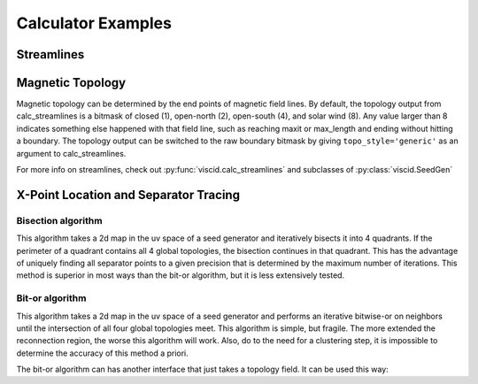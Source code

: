 Calculator Examples
===================

Streamlines
-----------

.. plot::
    :include-source:

    import numpy as np

    import viscid
    from viscid.plot import mpl

    B = viscid.vlab.get_dipole(twod=True)
    obound0 = np.array([-4, -4, -4], dtype=B.data.dtype)
    obound1 = np.array([4, 4, 4], dtype=B.data.dtype)
    lines, topo = viscid.calc_streamlines(B,
                                          viscid.Line((0.2, 0.0, 0.0),
                                                      (1.0, 0.0, 0.0), 10),
                                          ds0=0.01, ibound=0.1, maxit=10000,
                                          obound0=obound0, obound1=obound1,
                                          method=viscid.EULER1,
                                          stream_dir=viscid.DIR_BOTH,
                                          output=viscid.OUTPUT_BOTH)
    topo_colors = viscid.topology2color(topo)
    mpl.plot2d_lines(lines, topo_colors, symdir='y')
    mpl.plt.ylim(-0.5, 0.5)

Magnetic Topology
-----------------

Magnetic topology can be determined by the end points of magnetic field lines. By default, the topology output from calc_streamlines is a bitmask of closed (1), open-north (2), open-south (4), and solar wind (8). Any value larger than 8 indicates something else happened with that field line, such as reaching maxit or max_length and ending without hitting a boundary. The topology output can be switched to the raw boundary bitmask by giving ``topo_style='generic'`` as an argument to calc_streamlines.

For more info on streamlines, check out :py:func:`viscid.calc_streamlines` and subclasses of :py:class:`viscid.SeedGen`

X-Point Location and Separator Tracing
--------------------------------------

Bisection algorithm
~~~~~~~~~~~~~~~~~~~

This algorithm takes a 2d map in the uv space of a seed generator and iteratively bisects it into 4 quadrants. If the perimeter of a quadrant contains all 4 global topologies, the bisection continues in that quadrant. This has the advantage of uniquely finding all separator points to a given precision that is determined by the maximum number of iterations. This method is superior in most ways than the bit-or algorithm, but it is less extensively tested.

.. plot::
    :include-source:

    import numpy as np

    import viscid
    from viscid.plot import mpl

    viscid.readers.openggcm.GGCMGrid.mhd_to_gse_on_read = 'auto'

    f3d = viscid.load_file(_viscid_root + '/../../sample/sample_xdmf.3d.xdmf')
    B = f3d['b']['x=-40f:15f, y=-20f:20f, z=-20f:20f']

    # for this method, seeds must be a SeedGen subclass, not a field subset
    seeds = viscid.Volume(xl=(-40, 0, -20), xh=(15, 0, 20), n=(64, 1, 128))

    trace_opts = dict(ibound=2.5)
    xpts = viscid.get_sep_pts_bisect(B, seeds, trace_opts=trace_opts)

    # all done, now just make some illustration
    log_bmag = np.log(viscid.magnitude(B))
    lines, topo = viscid.calc_streamlines(B, seeds, **trace_opts)

    mpl.plot(topo, cmap='afmhot')

    mpl.plot2d_lines(lines[::79], scalars=log_bmag, symdir='y')
    mpl.plt.plot(xpts[0], xpts[2], 'y*', ms=20,
                 markeredgecolor='k', markeredgewidth=1.0)
    mpl.plt.xlim(topo.xl[0], topo.xh[0])
    mpl.plt.ylim(topo.xl[2], topo.xh[2])

    # since seeds is a Field, we can use it to determine mhd|gse
    mpl.plot_earth(B['y=0f'])


Bit-or algorithm
~~~~~~~~~~~~~~~~

This algorithm takes a 2d map in the uv space of a seed generator and performs an iterative bitwise-or on neighbors until the intersection of all four global topologies meet. This algorithm is simple, but fragile. The more extended the reconnection region, the worse this algorithm will work. Also, do to the need for a clustering step, it is impossible to determine the accuracy of this method a priori.

.. plot::
    :include-source:

    import numpy as np

    import viscid
    from viscid.plot import mpl

    viscid.readers.openggcm.GGCMGrid.mhd_to_gse_on_read = 'auto'

    f3d = viscid.load_file(_viscid_root + '/../../sample/sample_xdmf.3d.xdmf')
    B = f3d['b']['x=-40f:15f, y=-20f:20f, z=-20f:20f']

    # for this method, seeds must be a SeedGen subclass, not a field subset
    seeds = viscid.Volume(xl=(-40, 0, -20), xh=(15, 0, 20), n=(64, 1, 128))
    seeds_dy = viscid.Volume(xl=(3, 0, -10), xh=(15, 0, 10), n=(64, 1, 128))
    seeds_nt = viscid.Volume(xl=(-40, 0, -3), xh=(-5, 0, 3), n=(64, 1, 128))

    trace_opts = dict(ibound=2.5)
    xpts_dy = viscid.get_sep_pts_bitor(B, seeds_dy, trace_opts=trace_opts)
    xpts_nt = viscid.get_sep_pts_bitor(B, seeds_nt, trace_opts=trace_opts)

    # all done, now just make some illustration
    log_bmag = np.log(viscid.magnitude(B))
    lines, topo = viscid.calc_streamlines(B, seeds, **trace_opts)
    _, topo_dy = viscid.calc_streamlines(B, seeds_dy, ibound=3.0,
                                         output=viscid.OUTPUT_TOPOLOGY)
    _, topo_nt = viscid.calc_streamlines(B, seeds_nt, ibound=3.0,
                                         output=viscid.OUTPUT_TOPOLOGY)

    clim = (np.min(topo), np.max(topo))
    mpl.plot(topo, cmap='afmhot', clim=clim)
    mpl.plot(topo_dy, cmap='afmhot', clim=clim, colorbar=None)
    mpl.plot(topo_nt, cmap='afmhot', clim=clim, colorbar=None)

    mpl.plot2d_lines(lines[::79], scalars=log_bmag, symdir='y')
    mpl.plt.plot(xpts_dy[0], xpts_dy[2], 'y*', ms=20,
                 markeredgecolor='k', markeredgewidth=1.0)
    mpl.plt.plot(xpts_nt[0], xpts_nt[2], 'y*', ms=20,
                 markeredgecolor='k', markeredgewidth=1.0)
    mpl.plt.xlim(topo.xl[0], topo.xh[0])
    mpl.plt.ylim(topo.xl[2], topo.xh[2])

    # since seeds is a Field, we can use it to determine mhd|gse
    mpl.plot_earth(B['y=0f'])

The bit-or algorithm can has another interface that just takes a topology field. It can be used this way:

.. plot::
    :include-source:

    import numpy as np

    import viscid
    from viscid.plot import mpl

    viscid.readers.openggcm.GGCMGrid.mhd_to_gse_on_read = 'auto'

    f3d = viscid.load_file(_viscid_root + '/../../sample/sample_xdmf.3d.xdmf')
    B = f3d['b']['x=-40f:15f, y=-20f:20f, z=-20f:20f']

    # Fields can be used as seeds to get one seed per grid point
    seeds = B.slice_keep('y=0f')
    lines, topo = viscid.calc_streamlines(B, seeds, ibound=2.5,
                                          output=viscid.OUTPUT_BOTH)
    xpts_night = viscid.topology_bitor_clusters(topo['x=:0f, y=0f'])

    # The dayside is done separately here because the sample data is at such
    # low resolution. Super-sampling the grid with the seeds can sometimes help
    # in these cases.
    day_seeds = viscid.Volume((7.0, 0.0, -5.0), (12.0, 0.0, 5.0), (16, 1, 16))
    _, day_topo = viscid.calc_streamlines(B, day_seeds, ibound=2.5,
                                          output=viscid.OUTPUT_TOPOLOGY)
    xpts_day = viscid.topology_bitor_clusters(day_topo)

    log_bmag = np.log(viscid.magnitude(B))

    clim = (min(np.min(day_topo), np.min(topo)),
            max(np.max(day_topo), np.max(topo)))
    mpl.plot(topo, cmap='afmhot', clim=clim)
    mpl.plot(day_topo, cmap='afmhot', clim=clim, colorbar=None)

    mpl.plot2d_lines(lines[::79], scalars=log_bmag, symdir='y')
    mpl.plt.plot(xpts_night[0], xpts_night[1], 'y*', ms=20,
                 markeredgecolor='k', markeredgewidth=1.0)
    mpl.plt.plot(xpts_day[0], xpts_day[1], 'y*', ms=20,
                 markeredgecolor='k', markeredgewidth=1.0)
    mpl.plt.xlim(topo.xl[0], topo.xh[0])
    mpl.plt.ylim(topo.xl[2], topo.xh[2])

    # since seeds is a Field, we can use it to determine mhd|gse
    mpl.plot_earth(seeds.slice_reduce(":"))
